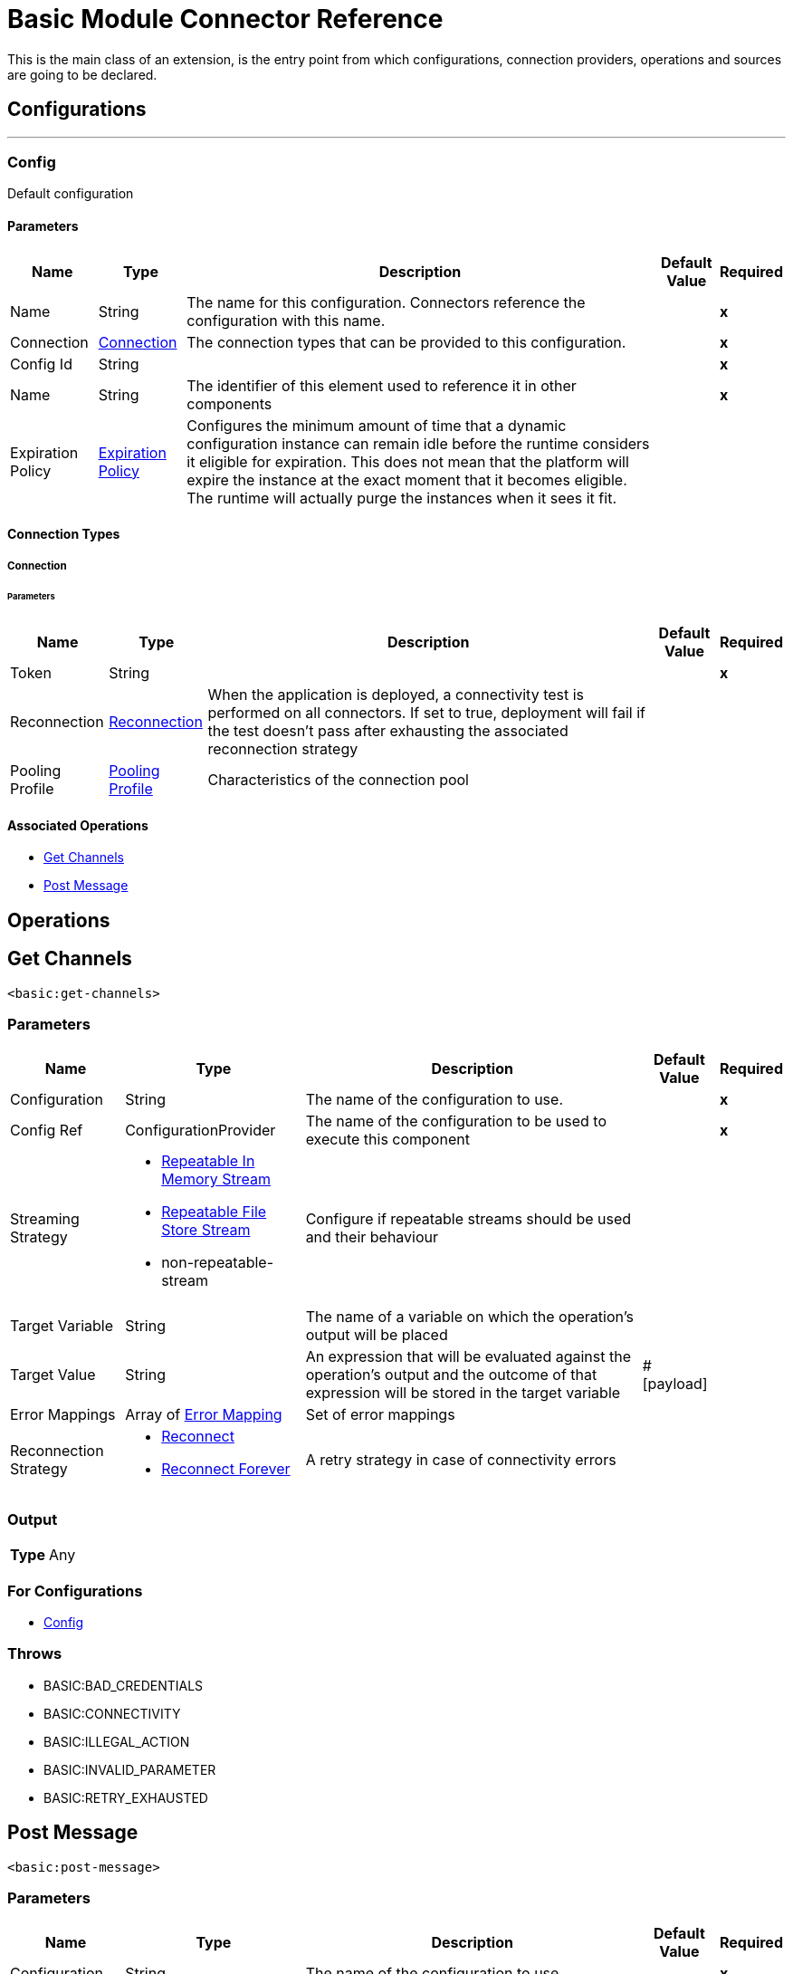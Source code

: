 

= Basic Module Connector Reference


This is the main class of an extension, is the entry point from which configurations, connection providers, operations and sources are going to be declared.



== Configurations
---
[[Config]]
=== Config


Default configuration


==== Parameters

[%header%autowidth.spread]
|===
| Name | Type | Description | Default Value | Required
|Name | String | The name for this configuration. Connectors reference the configuration with this name. | | *x*{nbsp}
| Connection a| <<Config_Connection, Connection>>
 | The connection types that can be provided to this configuration. | | *x*{nbsp}
| Config Id a| String |  |  | *x*{nbsp}
| Name a| String |  The identifier of this element used to reference it in other components |  | *x*{nbsp}
| Expiration Policy a| <<ExpirationPolicy>> |  Configures the minimum amount of time that a dynamic configuration instance can remain idle before the runtime considers it eligible for expiration. This does not mean that the platform will expire the instance at the exact moment that it becomes eligible. The runtime will actually purge the instances when it sees it fit. |  | {nbsp}
|===

==== Connection Types
[[Config_Connection]]
===== Connection


====== Parameters

[%header%autowidth.spread]
|===
| Name | Type | Description | Default Value | Required
| Token a| String |  |  | *x*{nbsp}
| Reconnection a| <<Reconnection>> |  When the application is deployed, a connectivity test is performed on all connectors. If set to true, deployment will fail if the test doesn't pass after exhausting the associated reconnection strategy |  | {nbsp}
| Pooling Profile a| <<PoolingProfile>> |  Characteristics of the connection pool |  | {nbsp}
|===

==== Associated Operations
* <<GetChannels>> {nbsp}
* <<PostMessage>> {nbsp}



== Operations

[[GetChannels]]
== Get Channels
`<basic:get-channels>`


=== Parameters

[%header%autowidth.spread]
|===
| Name | Type | Description | Default Value | Required
| Configuration | String | The name of the configuration to use. | | *x*{nbsp}
| Config Ref a| ConfigurationProvider |  The name of the configuration to be used to execute this component |  | *x*{nbsp}
| Streaming Strategy a| * <<RepeatableInMemoryStream>>
* <<RepeatableFileStoreStream>>
* non-repeatable-stream |  Configure if repeatable streams should be used and their behaviour |  | {nbsp}
| Target Variable a| String |  The name of a variable on which the operation's output will be placed |  | {nbsp}
| Target Value a| String |  An expression that will be evaluated against the operation's output and the outcome of that expression will be stored in the target variable |  #[payload] | {nbsp}
| Error Mappings a| Array of <<ErrorMapping>> |  Set of error mappings |  | {nbsp}
| Reconnection Strategy a| * <<Reconnect>>
* <<ReconnectForever>> |  A retry strategy in case of connectivity errors |  | {nbsp}
|===

=== Output

[%autowidth.spread]
|===
| *Type* a| Any
|===

=== For Configurations

* <<Config>> {nbsp}

=== Throws

* BASIC:BAD_CREDENTIALS {nbsp}
* BASIC:CONNECTIVITY {nbsp}
* BASIC:ILLEGAL_ACTION {nbsp}
* BASIC:INVALID_PARAMETER {nbsp}
* BASIC:RETRY_EXHAUSTED {nbsp}


[[PostMessage]]
== Post Message
`<basic:post-message>`


=== Parameters

[%header%autowidth.spread]
|===
| Name | Type | Description | Default Value | Required
| Configuration | String | The name of the configuration to use. | | *x*{nbsp}
| Channel a| String |  |  | *x*{nbsp}
| Text a| String |  |  | *x*{nbsp}
| Config Ref a| ConfigurationProvider |  The name of the configuration to be used to execute this component |  | *x*{nbsp}
| Streaming Strategy a| * <<RepeatableInMemoryStream>>
* <<RepeatableFileStoreStream>>
* non-repeatable-stream |  Configure if repeatable streams should be used and their behaviour |  | {nbsp}
| Target Variable a| String |  The name of a variable on which the operation's output will be placed |  | {nbsp}
| Target Value a| String |  An expression that will be evaluated against the operation's output and the outcome of that expression will be stored in the target variable |  #[payload] | {nbsp}
| Error Mappings a| Array of <<ErrorMapping>> |  Set of error mappings |  | {nbsp}
| Reconnection Strategy a| * <<Reconnect>>
* <<ReconnectForever>> |  A retry strategy in case of connectivity errors |  | {nbsp}
|===

=== Output

[%autowidth.spread]
|===
| *Type* a| Any
|===

=== For Configurations

* <<Config>> {nbsp}

=== Throws

* BASIC:BAD_CREDENTIALS {nbsp}
* BASIC:CONNECTIVITY {nbsp}
* BASIC:ILLEGAL_ACTION {nbsp}
* BASIC:INVALID_PARAMETER {nbsp}
* BASIC:RETRY_EXHAUSTED {nbsp}



== Types
[[Reconnection]]
=== Reconnection

[cols=".^20%,.^25%,.^30%,.^15%,.^10%", options="header"]
|======================
| Field | Type | Description | Default Value | Required
| Fails Deployment a| Boolean | When the application is deployed, a connectivity test is performed on all connectors. If set to true, deployment will fail if the test doesn't pass after exhausting the associated reconnection strategy |  | 
| Reconnection Strategy a| * <<Reconnect>>
* <<ReconnectForever>> | The reconnection strategy to use |  | 
|======================

[[Reconnect]]
=== Reconnect

[cols=".^20%,.^25%,.^30%,.^15%,.^10%", options="header"]
|======================
| Field | Type | Description | Default Value | Required
| Frequency a| Number | How often (in ms) to reconnect |  | 
| Blocking a| Boolean | If false, the reconnection strategy will run in a separate, non-blocking thread |  | 
| Count a| Number | How many reconnection attempts to make |  | 
|======================

[[ReconnectForever]]
=== Reconnect Forever

[cols=".^20%,.^25%,.^30%,.^15%,.^10%", options="header"]
|======================
| Field | Type | Description | Default Value | Required
| Frequency a| Number | How often (in ms) to reconnect |  | 
| Blocking a| Boolean | If false, the reconnection strategy will run in a separate, non-blocking thread |  | 
|======================

[[PoolingProfile]]
=== Pooling Profile

[cols=".^20%,.^25%,.^30%,.^15%,.^10%", options="header"]
|======================
| Field | Type | Description | Default Value | Required
| Max Active a| Number | Controls the maximum number of Mule components that can be borrowed from a session at one time. When set to a negative value, there is no limit to the number of components that may be active at one time. When maxActive is exceeded, the pool is said to be exhausted. |  | 
| Max Idle a| Number | Controls the maximum number of Mule components that can sit idle in the pool at any time. When set to a negative value, there is no limit to the number of Mule components that may be idle at one time. |  | 
| Max Wait a| Number | Specifies the number of milliseconds to wait for a pooled component to become available when the pool is exhausted and the exhaustedAction is set to WHEN_EXHAUSTED_WAIT. |  | 
| Min Eviction Millis a| Number | Determines the minimum amount of time an object may sit idle in the pool before it is eligible for eviction. When non-positive, no objects will be evicted from the pool due to idle time alone. |  | 
| Eviction Check Interval Millis a| Number | Specifies the number of milliseconds between runs of the object evictor. When non-positive, no object evictor is executed. |  | 
| Exhausted Action a| Enumeration, one of:

** WHEN_EXHAUSTED_GROW
** WHEN_EXHAUSTED_WAIT
** WHEN_EXHAUSTED_FAIL | Specifies the behavior of the Mule component pool when the pool is exhausted. Possible values are: "WHEN_EXHAUSTED_FAIL", which will throw a NoSuchElementException, "WHEN_EXHAUSTED_WAIT", which will block by invoking Object.wait(long) until a new or idle object is available, or WHEN_EXHAUSTED_GROW, which will create a new Mule instance and return it, essentially making maxActive meaningless. If a positive maxWait value is supplied, it will block for at most that many milliseconds, after which a NoSuchElementException will be thrown. If maxThreadWait is a negative value, it will block indefinitely. |  | 
| Initialisation Policy a| Enumeration, one of:

** INITIALISE_NONE
** INITIALISE_ONE
** INITIALISE_ALL | Determines how components in a pool should be initialized. The possible values are: INITIALISE_NONE (will not load any components into the pool on startup), INITIALISE_ONE (will load one initial component into the pool on startup), or INITIALISE_ALL (will load all components in the pool on startup) |  | 
| Disabled a| Boolean | Whether pooling should be disabled |  | 
|======================

[[ExpirationPolicy]]
=== Expiration Policy

[cols=".^20%,.^25%,.^30%,.^15%,.^10%", options="header"]
|======================
| Field | Type | Description | Default Value | Required
| Max Idle Time a| Number | A scalar time value for the maximum amount of time a dynamic configuration instance should be allowed to be idle before it's considered eligible for expiration |  | 
| Time Unit a| Enumeration, one of:

** NANOSECONDS
** MICROSECONDS
** MILLISECONDS
** SECONDS
** MINUTES
** HOURS
** DAYS | A time unit that qualifies the maxIdleTime attribute |  | 
|======================

[[RepeatableInMemoryStream]]
=== Repeatable In Memory Stream

[cols=".^20%,.^25%,.^30%,.^15%,.^10%", options="header"]
|======================
| Field | Type | Description | Default Value | Required
| Initial Buffer Size a| Number | This is the amount of memory that will be allocated in order to consume the stream and provide random access to it. If the stream contains more data than can be fit into this buffer, then it will be expanded by according to the bufferSizeIncrement attribute, with an upper limit of maxInMemorySize. |  | 
| Buffer Size Increment a| Number | This is by how much will be buffer size by expanded if it exceeds its initial size. Setting a value of zero or lower will mean that the buffer should not expand, meaning that a STREAM_MAXIMUM_SIZE_EXCEEDED error will be raised when the buffer gets full. |  | 
| Max Buffer Size a| Number | This is the maximum amount of memory that will be used. If more than that is used then a STREAM_MAXIMUM_SIZE_EXCEEDED error will be raised. A value lower or equal to zero means no limit. |  | 
| Buffer Unit a| Enumeration, one of:

** BYTE
** KB
** MB
** GB | The unit in which all these attributes are expressed |  | 
|======================

[[RepeatableFileStoreStream]]
=== Repeatable File Store Stream

[cols=".^20%,.^25%,.^30%,.^15%,.^10%", options="header"]
|======================
| Field | Type | Description | Default Value | Required
| In Memory Size a| Number | Defines the maximum memory that the stream should use to keep data in memory. If more than that is consumed then it will start to buffer the content on disk. |  | 
| Buffer Unit a| Enumeration, one of:

** BYTE
** KB
** MB
** GB | The unit in which maxInMemorySize is expressed |  | 
|======================

[[ErrorMapping]]
=== Error Mapping

[cols=".^20%,.^25%,.^30%,.^15%,.^10%", options="header"]
|======================
| Field | Type | Description | Default Value | Required
| Source a| Enumeration, one of:

** ANY
** REDELIVERY_EXHAUSTED
** TRANSFORMATION
** EXPRESSION
** SECURITY
** CLIENT_SECURITY
** SERVER_SECURITY
** ROUTING
** CONNECTIVITY
** RETRY_EXHAUSTED
** TIMEOUT |  |  | 
| Target a| String |  |  | x
|======================

